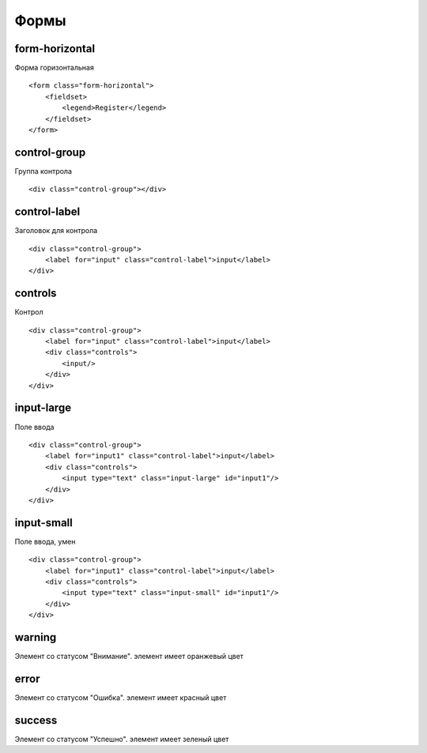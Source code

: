 Формы
=====


form-horizontal
---------------

Форма горизонтальная

::

    <form class="form-horizontal">
        <fieldset>
            <legend>Register</legend>
        </fieldset>
    </form>


control-group
-------------

Группа контрола

::

    <div class="control-group"></div>


control-label
-------------

Заголовок для контрола 

::

    <div class="control-group">
        <label for="input" class="control-label">input</label>
    </div>    


controls
--------

Контрол

::

    <div class="control-group">
        <label for="input" class="control-label">input</label>
        <div class="controls">
            <input/>
        </div>
    </div>


input-large
-----------

Поле ввода

::

    <div class="control-group">
        <label for="input1" class="control-label">input</label>
        <div class="controls">
            <input type="text" class="input-large" id="input1"/>
        </div>
    </div>


input-small
-----------

Поле ввода, умен

::

    <div class="control-group">
        <label for="input1" class="control-label">input</label>
        <div class="controls">
            <input type="text" class="input-small" id="input1"/>
        </div>
    </div>


warning
-------

Элемент со статусом "Внимание". элемент имеет оранжевый цвет


error
-----

Элемент со статусом "Ошибка". элемент имеет красный цвет


success
-------

Элемент со статусом "Успешно". элемент имеет зеленый цвет
